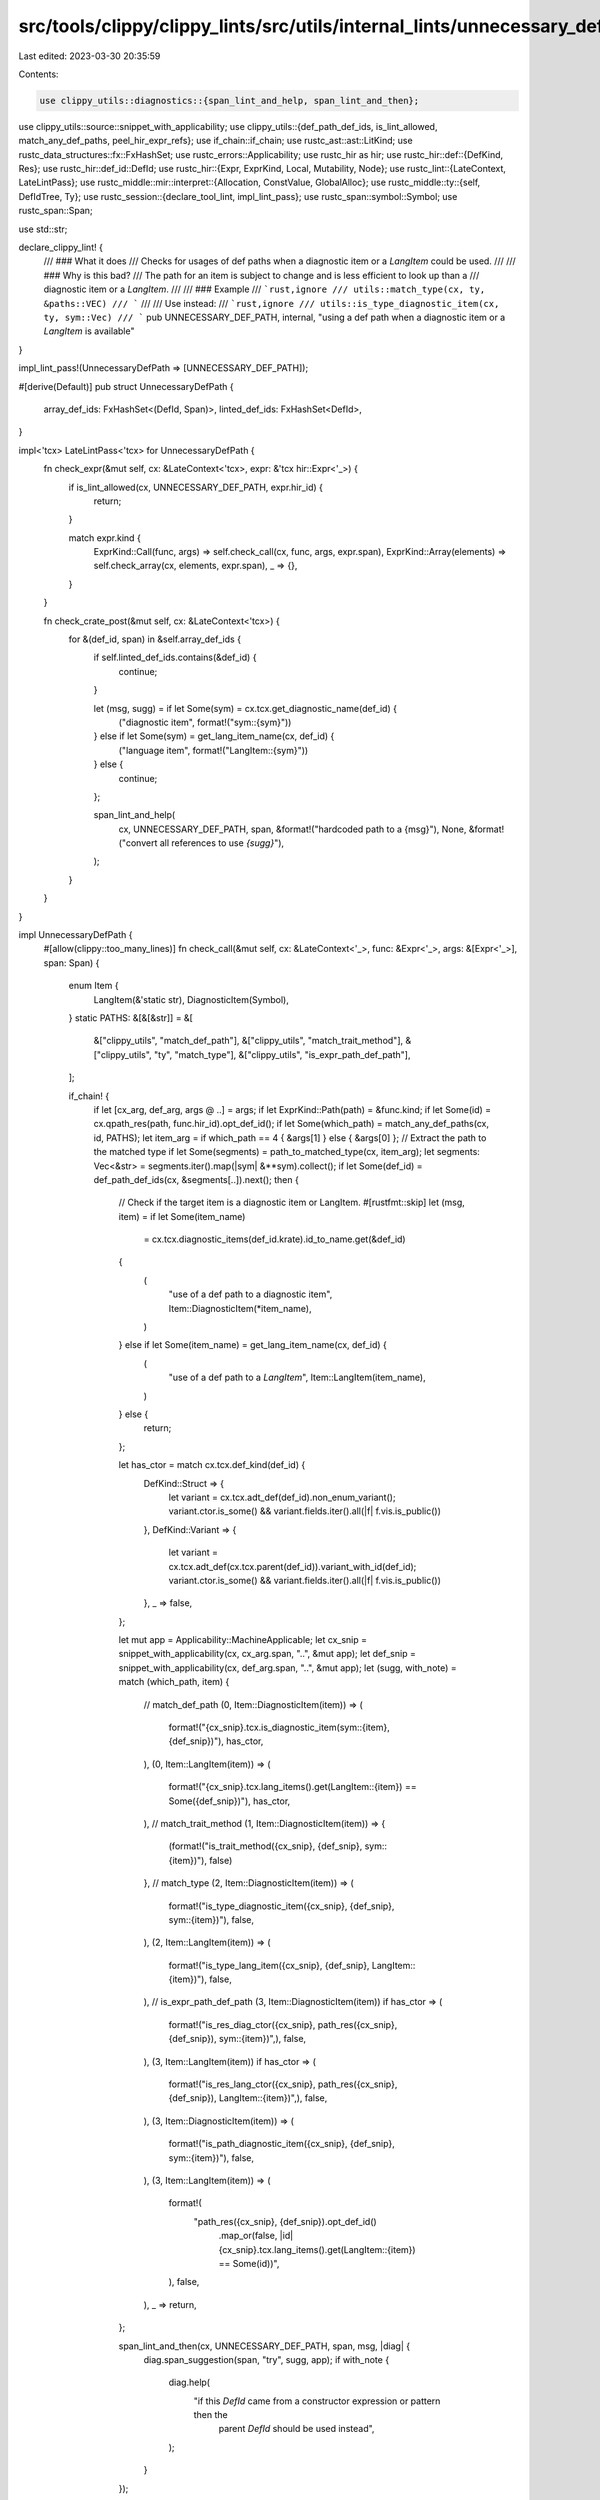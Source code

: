 src/tools/clippy/clippy_lints/src/utils/internal_lints/unnecessary_def_path.rs
==============================================================================

Last edited: 2023-03-30 20:35:59

Contents:

.. code-block:: rs

    use clippy_utils::diagnostics::{span_lint_and_help, span_lint_and_then};
use clippy_utils::source::snippet_with_applicability;
use clippy_utils::{def_path_def_ids, is_lint_allowed, match_any_def_paths, peel_hir_expr_refs};
use if_chain::if_chain;
use rustc_ast::ast::LitKind;
use rustc_data_structures::fx::FxHashSet;
use rustc_errors::Applicability;
use rustc_hir as hir;
use rustc_hir::def::{DefKind, Res};
use rustc_hir::def_id::DefId;
use rustc_hir::{Expr, ExprKind, Local, Mutability, Node};
use rustc_lint::{LateContext, LateLintPass};
use rustc_middle::mir::interpret::{Allocation, ConstValue, GlobalAlloc};
use rustc_middle::ty::{self, DefIdTree, Ty};
use rustc_session::{declare_tool_lint, impl_lint_pass};
use rustc_span::symbol::Symbol;
use rustc_span::Span;

use std::str;

declare_clippy_lint! {
    /// ### What it does
    /// Checks for usages of def paths when a diagnostic item or a `LangItem` could be used.
    ///
    /// ### Why is this bad?
    /// The path for an item is subject to change and is less efficient to look up than a
    /// diagnostic item or a `LangItem`.
    ///
    /// ### Example
    /// ```rust,ignore
    /// utils::match_type(cx, ty, &paths::VEC)
    /// ```
    ///
    /// Use instead:
    /// ```rust,ignore
    /// utils::is_type_diagnostic_item(cx, ty, sym::Vec)
    /// ```
    pub UNNECESSARY_DEF_PATH,
    internal,
    "using a def path when a diagnostic item or a `LangItem` is available"
}

impl_lint_pass!(UnnecessaryDefPath => [UNNECESSARY_DEF_PATH]);

#[derive(Default)]
pub struct UnnecessaryDefPath {
    array_def_ids: FxHashSet<(DefId, Span)>,
    linted_def_ids: FxHashSet<DefId>,
}

impl<'tcx> LateLintPass<'tcx> for UnnecessaryDefPath {
    fn check_expr(&mut self, cx: &LateContext<'tcx>, expr: &'tcx hir::Expr<'_>) {
        if is_lint_allowed(cx, UNNECESSARY_DEF_PATH, expr.hir_id) {
            return;
        }

        match expr.kind {
            ExprKind::Call(func, args) => self.check_call(cx, func, args, expr.span),
            ExprKind::Array(elements) => self.check_array(cx, elements, expr.span),
            _ => {},
        }
    }

    fn check_crate_post(&mut self, cx: &LateContext<'tcx>) {
        for &(def_id, span) in &self.array_def_ids {
            if self.linted_def_ids.contains(&def_id) {
                continue;
            }

            let (msg, sugg) = if let Some(sym) = cx.tcx.get_diagnostic_name(def_id) {
                ("diagnostic item", format!("sym::{sym}"))
            } else if let Some(sym) = get_lang_item_name(cx, def_id) {
                ("language item", format!("LangItem::{sym}"))
            } else {
                continue;
            };

            span_lint_and_help(
                cx,
                UNNECESSARY_DEF_PATH,
                span,
                &format!("hardcoded path to a {msg}"),
                None,
                &format!("convert all references to use `{sugg}`"),
            );
        }
    }
}

impl UnnecessaryDefPath {
    #[allow(clippy::too_many_lines)]
    fn check_call(&mut self, cx: &LateContext<'_>, func: &Expr<'_>, args: &[Expr<'_>], span: Span) {
        enum Item {
            LangItem(&'static str),
            DiagnosticItem(Symbol),
        }
        static PATHS: &[&[&str]] = &[
            &["clippy_utils", "match_def_path"],
            &["clippy_utils", "match_trait_method"],
            &["clippy_utils", "ty", "match_type"],
            &["clippy_utils", "is_expr_path_def_path"],
        ];

        if_chain! {
            if let [cx_arg, def_arg, args @ ..] = args;
            if let ExprKind::Path(path) = &func.kind;
            if let Some(id) = cx.qpath_res(path, func.hir_id).opt_def_id();
            if let Some(which_path) = match_any_def_paths(cx, id, PATHS);
            let item_arg = if which_path == 4 { &args[1] } else { &args[0] };
            // Extract the path to the matched type
            if let Some(segments) = path_to_matched_type(cx, item_arg);
            let segments: Vec<&str> = segments.iter().map(|sym| &**sym).collect();
            if let Some(def_id) = def_path_def_ids(cx, &segments[..]).next();
            then {
                // Check if the target item is a diagnostic item or LangItem.
                #[rustfmt::skip]
                let (msg, item) = if let Some(item_name)
                    = cx.tcx.diagnostic_items(def_id.krate).id_to_name.get(&def_id)
                {
                    (
                        "use of a def path to a diagnostic item",
                        Item::DiagnosticItem(*item_name),
                    )
                } else if let Some(item_name) = get_lang_item_name(cx, def_id) {
                    (
                        "use of a def path to a `LangItem`",
                        Item::LangItem(item_name),
                    )
                } else {
                    return;
                };

                let has_ctor = match cx.tcx.def_kind(def_id) {
                    DefKind::Struct => {
                        let variant = cx.tcx.adt_def(def_id).non_enum_variant();
                        variant.ctor.is_some() && variant.fields.iter().all(|f| f.vis.is_public())
                    },
                    DefKind::Variant => {
                        let variant = cx.tcx.adt_def(cx.tcx.parent(def_id)).variant_with_id(def_id);
                        variant.ctor.is_some() && variant.fields.iter().all(|f| f.vis.is_public())
                    },
                    _ => false,
                };

                let mut app = Applicability::MachineApplicable;
                let cx_snip = snippet_with_applicability(cx, cx_arg.span, "..", &mut app);
                let def_snip = snippet_with_applicability(cx, def_arg.span, "..", &mut app);
                let (sugg, with_note) = match (which_path, item) {
                    // match_def_path
                    (0, Item::DiagnosticItem(item)) => (
                        format!("{cx_snip}.tcx.is_diagnostic_item(sym::{item}, {def_snip})"),
                        has_ctor,
                    ),
                    (0, Item::LangItem(item)) => (
                        format!("{cx_snip}.tcx.lang_items().get(LangItem::{item}) == Some({def_snip})"),
                        has_ctor,
                    ),
                    // match_trait_method
                    (1, Item::DiagnosticItem(item)) => {
                        (format!("is_trait_method({cx_snip}, {def_snip}, sym::{item})"), false)
                    },
                    // match_type
                    (2, Item::DiagnosticItem(item)) => (
                        format!("is_type_diagnostic_item({cx_snip}, {def_snip}, sym::{item})"),
                        false,
                    ),
                    (2, Item::LangItem(item)) => (
                        format!("is_type_lang_item({cx_snip}, {def_snip}, LangItem::{item})"),
                        false,
                    ),
                    // is_expr_path_def_path
                    (3, Item::DiagnosticItem(item)) if has_ctor => (
                        format!("is_res_diag_ctor({cx_snip}, path_res({cx_snip}, {def_snip}), sym::{item})",),
                        false,
                    ),
                    (3, Item::LangItem(item)) if has_ctor => (
                        format!("is_res_lang_ctor({cx_snip}, path_res({cx_snip}, {def_snip}), LangItem::{item})",),
                        false,
                    ),
                    (3, Item::DiagnosticItem(item)) => (
                        format!("is_path_diagnostic_item({cx_snip}, {def_snip}, sym::{item})"),
                        false,
                    ),
                    (3, Item::LangItem(item)) => (
                        format!(
                            "path_res({cx_snip}, {def_snip}).opt_def_id()\
                                .map_or(false, |id| {cx_snip}.tcx.lang_items().get(LangItem::{item}) == Some(id))",
                        ),
                        false,
                    ),
                    _ => return,
                };

                span_lint_and_then(cx, UNNECESSARY_DEF_PATH, span, msg, |diag| {
                    diag.span_suggestion(span, "try", sugg, app);
                    if with_note {
                        diag.help(
                            "if this `DefId` came from a constructor expression or pattern then the \
                                    parent `DefId` should be used instead",
                        );
                    }
                });

                self.linted_def_ids.insert(def_id);
            }
        }
    }

    fn check_array(&mut self, cx: &LateContext<'_>, elements: &[Expr<'_>], span: Span) {
        let Some(path) = path_from_array(elements) else { return };

        for def_id in def_path_def_ids(cx, &path.iter().map(AsRef::as_ref).collect::<Vec<_>>()) {
            self.array_def_ids.insert((def_id, span));
        }
    }
}

fn path_to_matched_type(cx: &LateContext<'_>, expr: &hir::Expr<'_>) -> Option<Vec<String>> {
    match peel_hir_expr_refs(expr).0.kind {
        ExprKind::Path(ref qpath) => match cx.qpath_res(qpath, expr.hir_id) {
            Res::Local(hir_id) => {
                let parent_id = cx.tcx.hir().parent_id(hir_id);
                if let Some(Node::Local(Local { init: Some(init), .. })) = cx.tcx.hir().find(parent_id) {
                    path_to_matched_type(cx, init)
                } else {
                    None
                }
            },
            Res::Def(DefKind::Static(_), def_id) => read_mir_alloc_def_path(
                cx,
                cx.tcx.eval_static_initializer(def_id).ok()?.inner(),
                cx.tcx.type_of(def_id),
            ),
            Res::Def(DefKind::Const, def_id) => match cx.tcx.const_eval_poly(def_id).ok()? {
                ConstValue::ByRef { alloc, offset } if offset.bytes() == 0 => {
                    read_mir_alloc_def_path(cx, alloc.inner(), cx.tcx.type_of(def_id))
                },
                _ => None,
            },
            _ => None,
        },
        ExprKind::Array(exprs) => path_from_array(exprs),
        _ => None,
    }
}

fn read_mir_alloc_def_path<'tcx>(cx: &LateContext<'tcx>, alloc: &'tcx Allocation, ty: Ty<'_>) -> Option<Vec<String>> {
    let (alloc, ty) = if let ty::Ref(_, ty, Mutability::Not) = *ty.kind() {
        let &alloc = alloc.provenance().ptrs().values().next()?;
        if let GlobalAlloc::Memory(alloc) = cx.tcx.global_alloc(alloc) {
            (alloc.inner(), ty)
        } else {
            return None;
        }
    } else {
        (alloc, ty)
    };

    if let ty::Array(ty, _) | ty::Slice(ty) = *ty.kind()
        && let ty::Ref(_, ty, Mutability::Not) = *ty.kind()
        && ty.is_str()
    {
        alloc
            .provenance()
            .ptrs()
            .values()
            .map(|&alloc| {
                if let GlobalAlloc::Memory(alloc) = cx.tcx.global_alloc(alloc) {
                    let alloc = alloc.inner();
                    str::from_utf8(alloc.inspect_with_uninit_and_ptr_outside_interpreter(0..alloc.len()))
                        .ok().map(ToOwned::to_owned)
                } else {
                    None
                }
            })
            .collect()
    } else {
        None
    }
}

fn path_from_array(exprs: &[Expr<'_>]) -> Option<Vec<String>> {
    exprs
        .iter()
        .map(|expr| {
            if let ExprKind::Lit(lit) = &expr.kind {
                if let LitKind::Str(sym, _) = lit.node {
                    return Some((*sym.as_str()).to_owned());
                }
            }

            None
        })
        .collect()
}

fn get_lang_item_name(cx: &LateContext<'_>, def_id: DefId) -> Option<&'static str> {
    if let Some((lang_item, _)) = cx.tcx.lang_items().iter().find(|(_, id)| *id == def_id) {
        Some(lang_item.variant_name())
    } else {
        None
    }
}


